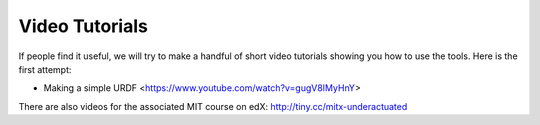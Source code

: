 ***************
Video Tutorials
***************

If people find it useful, we will try to make a handful of short video tutorials showing you how to use the tools.
Here is the first attempt:

* Making a simple URDF <https://www.youtube.com/watch?v=gugV8IMyHnY>

There are also videos for the associated MIT course on edX: http://tiny.cc/mitx-underactuated